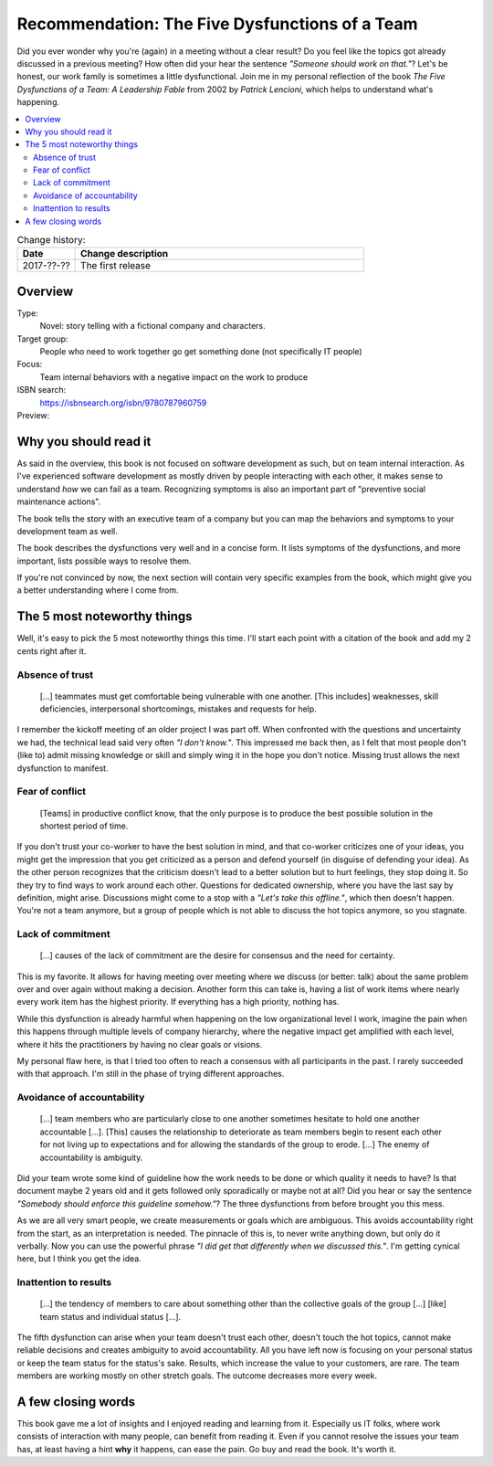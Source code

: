 
.. post::
   :category: books
   :title: Recommendation: The Five Dysfunctions of a Team

.. spelling::
   foo



===============================================
Recommendation: The Five Dysfunctions of a Team
===============================================

Did you ever wonder why you're (again) in a meeting without a clear result?
Do you feel like the topics got already discussed in a previous meeting?
How often did your hear the sentence `"Someone should work on that."`?
Let's be honest, our work family is sometimes a little dysfunctional.
Join me in my personal reflection of the book
`The Five Dysfunctions of a Team: A Leadership Fable` from 2002 by
*Patrick Lencioni*, which helps to understand what's happening.



.. contents::
    :local:
    :backlinks: top

.. todo:: date of the change history

.. list-table:: Change history:
   :widths: 1 5
   :header-rows: 1

   * - Date
     - Change description
   * - 2017-??-??
     - The first release



Overview
========

Type:
    Novel: story telling with a fictional company and characters.

Target group:
    People who need to work together go get something done
    (not specifically IT people)

Focus:
    Team internal behaviors with a negative impact on the work to produce

ISBN search:
    https://isbnsearch.org/isbn/9780787960759

Preview:
    .. raw:: html
    
       <iframe type="text/html"
           width="336"
           height="550"
           frameborder="0"
           allowfullscreen style="max-width:100%"
           src="https://read.amazon.co.uk/kp/card?asin=B006960LQW&preview=inline&linkCode=kpe&ref_=cm_sw_r_kb_dp_qPAhAbBX8YCXN" >
       </iframe>



Why you should read it
======================

As said in the overview, this book is not focused on software development
as such, but on team internal interaction. As I've experienced software
development as mostly driven by people interacting with each other,
it makes sense to understand *how* we can fail as a team.
Recognizing symptoms is also an important part of "preventive social
maintenance actions".

The book tells the story with an executive team of a company
but you can map the behaviors and symptoms to your development team
as well.


The book describes the dysfunctions very well and in a concise form.
It lists symptoms of the dysfunctions, and more important, lists possible
ways to resolve them.

If you're not convinced by now, the next section will contain very specific
examples from the book, which might give you a better understanding where
I come from.

.. todo:: make a coherent thought out of this section.



The 5 most noteworthy things
============================

Well, it's easy to pick the 5 most noteworthy things this time.
I'll start each point with a citation of the book and add my 2 cents
right after it.


Absence of trust
----------------

    [...] teammates must get comfortable being vulnerable with one
    another. [This includes] weaknesses, skill deficiencies, interpersonal
    shortcomings, mistakes and requests for help.

I remember the kickoff meeting of an older project I was part off.
When confronted with the questions and uncertainty we had, the
technical lead said very often `"I don't know."`. This
impressed me back then, as I felt that most people don't (like to)
admit missing knowledge or skill and simply wing it in the hope you
don't notice. Missing trust allows the next dysfunction to manifest.


Fear of conflict
----------------

    [Teams] in productive conflict know, that the only purpose is to
    produce the best possible solution in the shortest period of time.

If you don't trust your co-worker to have the best solution in mind,
and that co-worker criticizes one of your ideas, you might get the impression
that you get criticized as a person and defend yourself (in disguise of
defending your idea). As the other person recognizes that
the criticism doesn't lead to a better solution but to hurt feelings,
they stop doing it. So they try to find ways to work around each other.
Questions for dedicated ownership, where you have the last say by
definition, might arise. Discussions might come to a stop with a
`"Let's take this offline."`, which then doesn't happen. You're not a team
anymore, but a group of people which is not able to discuss the hot topics
anymore, so you stagnate.



Lack of commitment
------------------

    [...] causes of the lack of commitment are the desire for
    consensus and the need for certainty.

This is my favorite. It allows for having meeting over meeting where we
discuss (or better: talk) about the same problem over and over again
without making a decision. Another form this can take is, having a
list of work items where nearly every work item has the highest priority.
If everything has a high priority, nothing has.

While this dysfunction is already harmful when happening on the low
organizational level I work, imagine the pain when this happens through
multiple levels of company hierarchy, where the negative impact get
amplified with each level, where it hits the practitioners by having
no clear goals or visions.

My personal flaw here, is that I tried too often to reach a consensus
with all participants in the past. I rarely succeeded with that approach.
I'm still in the phase of trying different approaches.



Avoidance of accountability
---------------------------

    [...] team members who are particularly close to one another
    sometimes hesitate to hold one another accountable [...]. [This]
    causes the relationship to deteriorate as team members begin to
    resent each other for not living up to expectations and for
    allowing the standards of the group to erode. [...] The enemy
    of accountability is ambiguity.

Did your team wrote some kind of guideline how the work needs to be done
or which quality it needs to have? Is that document maybe 2 years old
and it gets followed only sporadically or maybe not at all? Did you
hear or say the sentence `"Somebody should enforce this guideline somehow."`?
The three dysfunctions from before brought you this mess.

As we are all very smart people, we create measurements or goals which
are ambiguous. This avoids accountability right from the start, as an
interpretation is needed. The pinnacle of this is, to never write anything
down, but only do it verbally. Now you can use the powerful phrase
`"I did get that differently when we discussed this."`. I'm getting cynical
here, but I think you get the idea.



Inattention to results
----------------------

    [...] the tendency of members to care about something other
    than the collective goals of the group [...] [like] team status and
    individual status [...].

The fifth dysfunction can arise when your team doesn't trust each other,
doesn't touch the hot topics, cannot make reliable decisions and creates
ambiguity to avoid accountability. All you have left now is focusing on
your personal status or keep the team status for the status's sake.
Results, which increase the value to your customers, are rare. The team
members are working mostly on other stretch goals. The outcome decreases
more every week.



A few closing words
===================

This book gave me a lot of insights and I enjoyed reading and learning from
it. Especially us IT folks, where work consists of interaction with many
people, can benefit from reading it. Even if you cannot resolve the issues
your team has, at least having a hint **why** it happens, can ease the pain.
Go buy and read the book. It's worth it.
